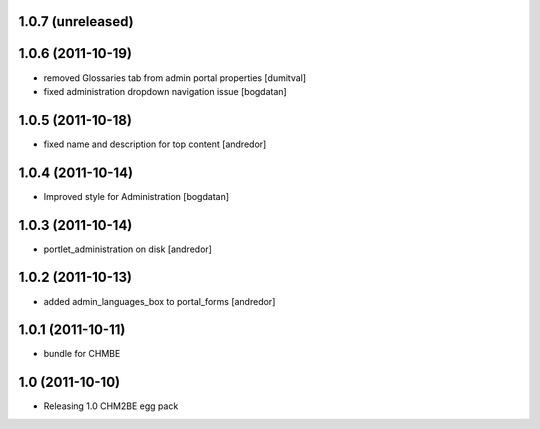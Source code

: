 1.0.7 (unreleased)
------------------

1.0.6 (2011-10-19)
------------------
* removed Glossaries tab from admin portal properties [dumitval]
* fixed administration dropdown navigation issue [bogdatan]

1.0.5 (2011-10-18)
------------------
* fixed name and description for top content [andredor]

1.0.4 (2011-10-14)
------------------
* Improved style for Administration [bogdatan]

1.0.3 (2011-10-14)
------------------
* portlet_administration on disk [andredor]

1.0.2 (2011-10-13)
-----------------------
* added admin_languages_box to portal_forms [andredor]

1.0.1 (2011-10-11)
-----------------------
* bundle for CHMBE

1.0 (2011-10-10)
-----------------------
* Releasing 1.0 CHM2BE egg pack
